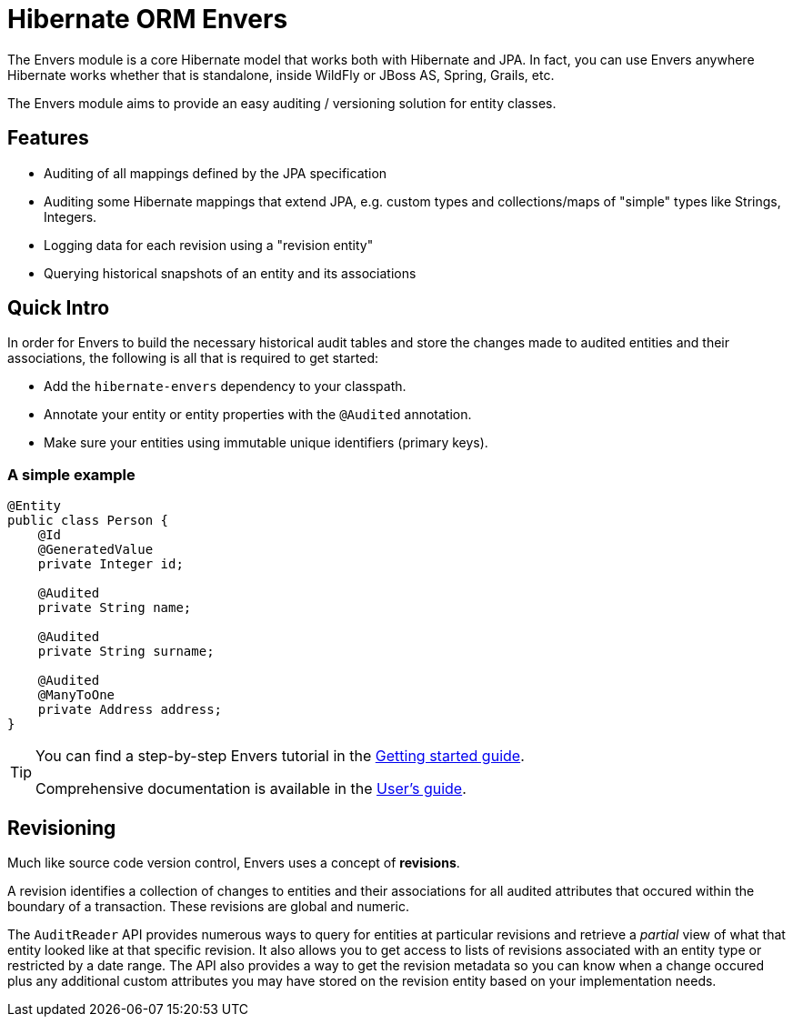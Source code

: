 = Hibernate ORM Envers
:awestruct-layout: project-frame
:awestruct-project: orm
:page-interpolate: true
:project: #{site.projects[page.project]}
:latest_stable: #{latest_stable_release(page).version}

The Envers module is a core Hibernate model that works both with Hibernate and JPA.  In fact, you can use Envers anywhere Hibernate works whether that
is standalone, inside WildFly or JBoss AS, Spring, Grails, etc.

The Envers module aims to provide an easy auditing / versioning solution for entity classes.  

== Features

- Auditing of all mappings defined by the JPA specification
- Auditing some Hibernate mappings that extend JPA, e.g. custom types and collections/maps of "simple" types like Strings, Integers.
- Logging data for each revision using a "revision entity"
- Querying historical snapshots of an entity and its associations

== Quick Intro

In order for Envers to build the necessary historical audit tables and store the changes made to audited entities and their associations, the following is all
that is required to get started:

- Add the `hibernate-envers` dependency to your classpath.
- Annotate your entity or entity properties with the `@Audited` annotation.
- Make sure your entities using immutable unique identifiers (primary keys).

=== A simple example

[source,java]
----
@Entity
public class Person {
    @Id
    @GeneratedValue
    private Integer id;

    @Audited
    private String name;

    @Audited
    private String surname;

    @Audited
    @ManyToOne
    private Address address;
}
----

[TIP]
=====
You can find a step-by-step Envers tutorial in the link:http://docs.jboss.org/hibernate/orm/current/quickstart/html_single/#tutorial_envers[Getting started guide].

Comprehensive documentation is available in the link:http://docs.jboss.org/hibernate/orm/current/userguide/html_single/Hibernate_User_Guide.html#envers[User's guide].
=====

== Revisioning

Much like source code version control, Envers uses a concept of *revisions*.  

A revision identifies a collection of changes to entities and their associations for all audited attributes that occured within the boundary of a transaction.  These
revisions are global and numeric.  

The `AuditReader` API provides numerous ways to query for entities at particular revisions and retrieve a _partial_ view of what that entity looked like at that 
specific revision.  It also allows you to get access to lists of revisions associated with an entity type or restricted by a date range.  The API also provides
a way to get the revision metadata so you can know when a change occured plus any additional custom attributes you may have stored on the revision entity based
on your implementation needs.

